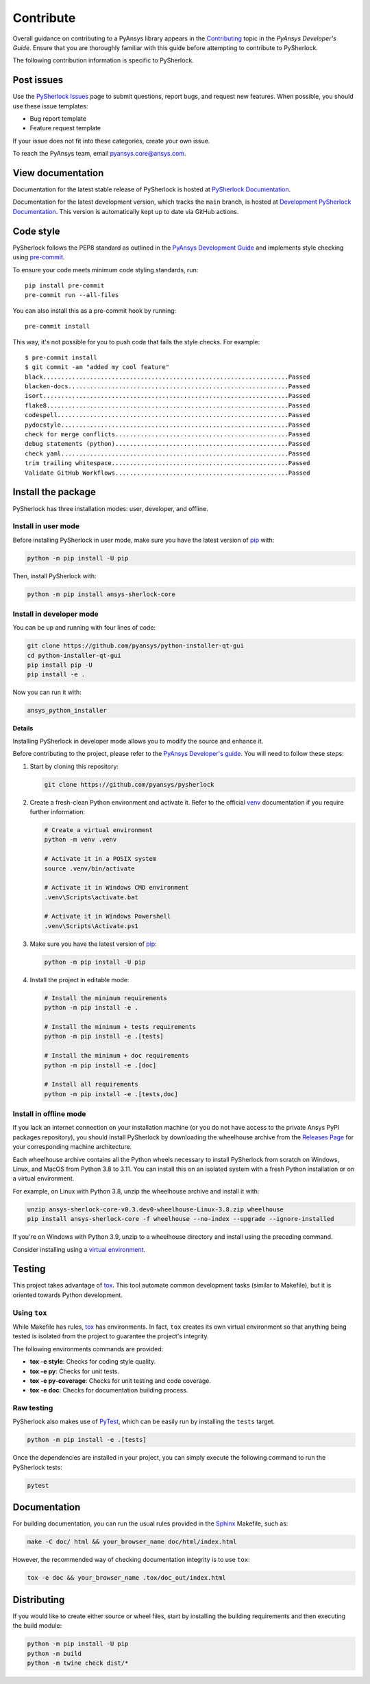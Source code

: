 .. _ref_contributing:

==========
Contribute
==========
Overall guidance on contributing to a PyAnsys library appears in the
`Contributing <https://dev.docs.pyansys.com/how-to/contributing.html>`_ topic
in the *PyAnsys Developer's Guide*. Ensure that you are thoroughly familiar with
this guide before attempting to contribute to PySherlock.

The following contribution information is specific to PySherlock.

Post issues
-----------

Use the `PySherlock Issues <https://github.com/pyansys/pysherlock/issues>`_
page to submit questions, report bugs, and request new features. When possible, you
should use these issue templates:

* Bug report template
* Feature request template

If your issue does not fit into these categories, create your own issue.

To reach the PyAnsys team, email `pyansys.core@ansys.com <pyansys.core@ansys.com>`_.

View documentation
------------------

Documentation for the latest stable release of PySherlock is hosted at
`PySherlock Documentation <https://sherlock.docs.pyansys.com>`_.

Documentation for the latest development version, which tracks the
``main`` branch, is hosted at `Development PySherlock Documentation <https://sherlock.docs.pyansys.com/dev/>`_.
This version is automatically kept up to date via GitHub actions.


Code style
----------

PySherlock follows the PEP8 standard as outlined in the `PyAnsys Development Guide
<https://dev.docs.pyansys.com>`_ and implements style checking using
`pre-commit <https://pre-commit.com/>`_.

To ensure your code meets minimum code styling standards, run::

  pip install pre-commit
  pre-commit run --all-files

You can also install this as a pre-commit hook by running::

  pre-commit install

This way, it's not possible for you to push code that fails the style checks. For example::

  $ pre-commit install
  $ git commit -am "added my cool feature"
  black....................................................................Passed
  blacken-docs.............................................................Passed
  isort....................................................................Passed
  flake8...................................................................Passed
  codespell................................................................Passed
  pydocstyle...............................................................Passed
  check for merge conflicts................................................Passed
  debug statements (python)................................................Passed
  check yaml...............................................................Passed
  trim trailing whitespace.................................................Passed
  Validate GitHub Workflows................................................Passed

Install the package
-------------------

PySherlock has three installation modes: user, developer, and offline.

Install in user mode
^^^^^^^^^^^^^^^^^^^^

Before installing PySherlock in user mode, make sure you have the latest version of
`pip`_ with:

.. code:: bash

   python -m pip install -U pip

Then, install PySherlock with:

.. code:: bash

   python -m pip install ansys-sherlock-core


Install in developer mode
^^^^^^^^^^^^^^^^^^^^^^^^^
You can be up and running with four lines of code:

.. code:: bash

   git clone https://github.com/pyansys/python-installer-qt-gui
   cd python-installer-qt-gui
   pip install pip -U
   pip install -e .

Now you can run it with:

.. code:: bash

   ansys_python_installer

**Details**

Installing PySherlock in developer mode allows you to modify the source
and enhance it.

Before contributing to the project, please refer to the `PyAnsys Developer's
guide <https://dev.docs.pyansys.com/>`_. You will need to follow these steps:

#. Start by cloning this repository:

   .. code:: bash

      git clone https://github.com/pyansys/pysherlock

#. Create a fresh-clean Python environment and activate it. Refer to the
   official `venv <https://docs.python.org/3/library/venv.html>`_ documentation if you require further information:

   .. code:: bash

      # Create a virtual environment
      python -m venv .venv

      # Activate it in a POSIX system
      source .venv/bin/activate

      # Activate it in Windows CMD environment
      .venv\Scripts\activate.bat

      # Activate it in Windows Powershell
      .venv\Scripts\Activate.ps1

#. Make sure you have the latest version of `pip <https://pypi.org/project/pip/>`_:

   .. code:: bash

      python -m pip install -U pip

#. Install the project in editable mode:

   .. code:: bash

      # Install the minimum requirements
      python -m pip install -e .

      # Install the minimum + tests requirements
      python -m pip install -e .[tests]

      # Install the minimum + doc requirements
      python -m pip install -e .[doc]

      # Install all requirements
      python -m pip install -e .[tests,doc]


Install in offline mode
^^^^^^^^^^^^^^^^^^^^^^^

If you lack an internet connection on your installation machine (or you do not have access to the
private Ansys PyPI packages repository), you should install PySherlock by downloading the wheelhouse
archive from the `Releases Page <https://github.com/pyansys/pysherlock/releases>`_ for your
corresponding machine architecture.

Each wheelhouse archive contains all the Python wheels necessary to install PySherlock from scratch on Windows,
Linux, and MacOS from Python 3.8 to 3.11. You can install this on an isolated system with a fresh Python
installation or on a virtual environment.

For example, on Linux with Python 3.8, unzip the wheelhouse archive and install it with:

.. code:: bash

    unzip ansys-sherlock-core-v0.3.dev0-wheelhouse-Linux-3.8.zip wheelhouse
    pip install ansys-sherlock-core -f wheelhouse --no-index --upgrade --ignore-installed

If you're on Windows with Python 3.9, unzip to a wheelhouse directory and install using the preceding command.

Consider installing using a `virtual environment <https://docs.python.org/3/library/venv.html>`_.

Testing
-------

This project takes advantage of `tox <https://tox.wiki/>`_. This tool automate common
development tasks (similar to Makefile), but it is oriented towards Python
development.

Using ``tox``
^^^^^^^^^^^^^

While Makefile has rules, `tox`_ has environments. In fact, ``tox`` creates its
own virtual environment so that anything being tested is isolated from the project
to guarantee the project's integrity.

The following environments commands are provided:

- **tox -e style**: Checks for coding style quality.
- **tox -e py**: Checks for unit tests.
- **tox -e py-coverage**: Checks for unit testing and code coverage.
- **tox -e doc**: Checks for documentation building process.

Raw testing
^^^^^^^^^^^

PySherlock also makes use of `PyTest <https://docs.pytest.org/en/stable/>`_,
which can be easily run by installing the ``tests`` target.

.. code:: bash

   python -m pip install -e .[tests]


Once the dependencies are installed in your project, you can simply execute the
following command to run the PySherlock tests:

.. code:: bash

   pytest

Documentation
-------------

For building documentation, you can run the usual rules provided in the
`Sphinx <https://www.sphinx-doc.org/en/master/>`_ Makefile, such as:

.. code:: bash

    make -C doc/ html && your_browser_name doc/html/index.html

However, the recommended way of checking documentation integrity is to use
``tox``:

.. code:: bash

    tox -e doc && your_browser_name .tox/doc_out/index.html


Distributing
------------

If you would like to create either source or wheel files, start by installing
the building requirements and then executing the build module:

.. code:: bash

    python -m pip install -U pip
    python -m build
    python -m twine check dist/*
